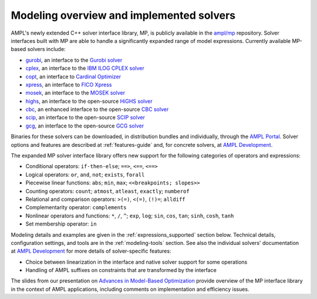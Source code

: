 .. _modeling-overview:

Modeling overview and implemented solvers
------------------------------------------


AMPL's newly extended C++ solver interface library, MP, is publicly
available in the `ampl/mp <https://github.com/ampl/mp>`_ repository.
Solver interfaces built with MP are able to handle a significantly
expanded range of model expressions.
Currently available MP-based solvers include:

- `gurobi <https://github.com/ampl/mp/tree/develop/solvers/gurobi>`_,
  an interface to the `Gurobi solver <https://ampl.com/products/solvers/solvers-we-sell/gurobi/>`_

- `cplex <https://github.com/ampl/mp/tree/develop/solvers/cplex>`_,
  an interface to the `IBM ILOG CPLEX solver <https://ampl.com/products/solvers/solvers-we-sell/cplex/>`_

- `copt <https://github.com/ampl/mp/tree/develop/solvers/copt>`_,
  an interface to `Cardinal Optimizer <https://ampl.com/products/solvers/solvers-we-sell/copt/>`_

- `xpress <https://github.com/ampl/mp/tree/develop/solvers/xpress>`_,
  an interface to `FICO Xpress <https://ampl.com/products/solvers/solvers-we-sell/xpress/>`_

- `mosek <https://github.com/ampl/mp/tree/develop/solvers/mosek>`_,
  an interface to the `MOSEK solver <https://ampl.com/products/solvers/solvers-we-sell/mosek/>`_

- `highs <https://github.com/ampl/mp/tree/develop/solvers/highsmp>`_,
  an interface to the open-source `HiGHS solver <https://ampl.com/products/solvers/open-source-solvers/>`_

- `cbc <https://github.com/ampl/mp/tree/develop/solvers/cbcmp>`_,
  an enhanced interface to the open-source
  `CBC solver <https://ampl.com/products/solvers/open-source-solvers/>`_

- `scip <https://github.com/ampl/mp/tree/develop/solvers/scipmp>`_,
  an interface to the open-source `SCIP solver <https://ampl.com/products/solvers/open-source-solvers/>`_

- `gcg <https://github.com/ampl/mp/tree/develop/solvers/gcgmp>`_,
  an interface to the open-source `GCG solver <https://ampl.com/products/solvers/open-source-solvers/>`_

Binaries for these solvers can be downloaded, in distribution
bundles and individually, through the `AMPL Portal <https://portal.ampl.com>`_.
Solver options and features are described
at :ref:`features-guide`
and, for concrete solvers,
at `AMPL Development <https://dev.ampl.com/solvers/index.html>`_.



The expanded MP solver interface library offers new support
for the following categories of operators and expressions:

- Conditional operators: ``if-then-else``; ``==>``, ``<==``, ``<==>``
- Logical operators: ``or``, ``and``, ``not``; ``exists``, ``forall``
- Piecewise linear functions: ``abs``; ``min``, ``max``; ``<<breakpoints; slopes>>``
- Counting operators: ``count``; ``atmost``, ``atleast``, ``exactly``; ``numberof``
- Relational and comparison operators: ``>(=)``, ``<(=)``, ``(!)=``; ``alldiff``
- Complementarity operator: ``complements``
- Nonlinear operators and functions: ``*``, ``/``, ``^``; ``exp``, ``log``;
  ``sin``, ``cos``, ``tan``; ``sinh``, ``cosh``, ``tanh``
- Set membership operator: ``in``

Modeling details and examples are given in the :ref:`expressions_supported` section below.
Technical details, configuration settings, and tools are in the :ref:`modeling-tools` section.
See also the individual solvers' documentation at
`AMPL Development <https://dev.ampl.com/solvers/index.html>`_
for more details of solver-specific features:

- Choice between linearization in the interface and native solver support for some operations
- Handling of AMPL suffixes on constraints that are transformed by the interface

The slides from our presentation on
`Advances in Model-Based Optimization <https://ampl.com/MEETINGS/TALKS/2022_07_Bethlehem_Fourer.pdf>`_
provide overview of the MP interface library in the context of AMPL applications,
including comments on implementation and efficiency issues.


